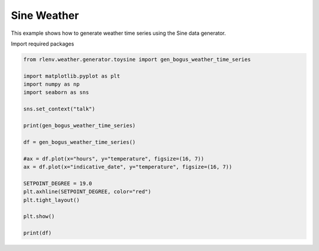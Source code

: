 
.. DO NOT EDIT.
.. THIS FILE WAS AUTOMATICALLY GENERATED BY SPHINX-GALLERY.
.. TO MAKE CHANGES, EDIT THE SOURCE PYTHON FILE:
.. "gallery/plot_weather_sine.py"
.. LINE NUMBERS ARE GIVEN BELOW.

.. only:: html

    .. note::
        :class: sphx-glr-download-link-note

        Click :ref:`here <sphx_glr_download_gallery_plot_weather_sine.py>`
        to download the full example code

.. rst-class:: sphx-glr-example-title

.. _sphx_glr_gallery_plot_weather_sine.py:


============
Sine Weather
============

This example shows how to generate weather time series using the Sine data generator.

.. GENERATED FROM PYTHON SOURCE LINES 13-14

Import required packages

.. GENERATED FROM PYTHON SOURCE LINES 14-36

.. code-block:: default


    from rlenv.weather.generator.toysine import gen_bogus_weather_time_series

    import matplotlib.pyplot as plt
    import numpy as np
    import seaborn as sns

    sns.set_context("talk")

    print(gen_bogus_weather_time_series)

    df = gen_bogus_weather_time_series()

    #ax = df.plot(x="hours", y="temperature", figsize=(16, 7))
    ax = df.plot(x="indicative_date", y="temperature", figsize=(16, 7))

    SETPOINT_DEGREE = 19.0
    plt.axhline(SETPOINT_DEGREE, color="red")
    plt.tight_layout()

    plt.show()

    print(df)


.. image-sg:: /gallery/images/sphx_glr_plot_weather_sine_001.png
   :alt: plot weather sine
   :srcset: /gallery/images/sphx_glr_plot_weather_sine_001.png
   :class: sphx-glr-single-img


.. rst-class:: sphx-glr-script-out

 .. code-block:: none

    toysine,num_days:60,num_hours_per_timestep:4
          hours  temperature     indicative_date
    0       0.0    15.000000 2020-01-01 00:00:00
    1       4.0    23.660254 2020-01-01 04:00:00
    2       8.0    23.660254 2020-01-01 08:00:00
    3      12.0    15.000000 2020-01-01 12:00:00
    4      16.0     6.339746 2020-01-01 16:00:00
    ..      ...          ...                 ...
    355  1420.0    23.660254 2020-02-29 04:00:00
    356  1424.0    23.660254 2020-02-29 08:00:00
    357  1428.0    15.000000 2020-02-29 12:00:00
    358  1432.0     6.339746 2020-02-29 16:00:00
    359  1436.0     6.339746 2020-02-29 20:00:00

    [360 rows x 3 columns]





.. rst-class:: sphx-glr-timing

   **Total running time of the script:** ( 0 minutes  0.567 seconds)


.. _sphx_glr_download_gallery_plot_weather_sine.py:

.. only:: html

  .. container:: sphx-glr-footer sphx-glr-footer-example


    .. container:: sphx-glr-download sphx-glr-download-python

      :download:`Download Python source code: plot_weather_sine.py <plot_weather_sine.py>`

    .. container:: sphx-glr-download sphx-glr-download-jupyter

      :download:`Download Jupyter notebook: plot_weather_sine.ipynb <plot_weather_sine.ipynb>`


.. only:: html

 .. rst-class:: sphx-glr-signature

    `Gallery generated by Sphinx-Gallery <https://sphinx-gallery.github.io>`_
